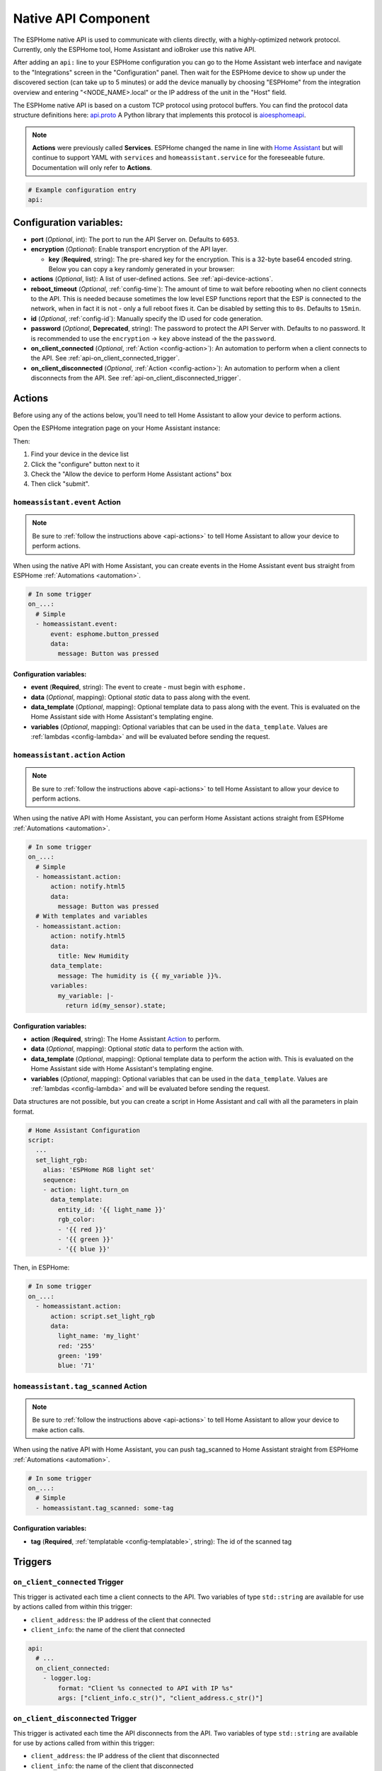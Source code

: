 Native API Component
====================

.. seo::
    :description: Instructions for setting up the native ESPHome API for communication with Home Assistant.
    :image: server-network.svg
    :keywords: Native API, ESPHome, Home Assistant

The ESPHome native API is used to communicate with clients directly, with a highly-optimized
network protocol. Currently, only the ESPHome tool, Home Assistant and ioBroker use this native API.

After adding an ``api:`` line to your ESPHome configuration you can go to the Home Assistant
web interface and navigate to the "Integrations" screen in the "Configuration" panel. Then wait
for the ESPHome device to show up under the discovered section (can take up to 5 minutes) or add
the device manually by choosing "ESPHome" from the integration overview and entering
"<NODE_NAME>.local" or the IP address of the unit in the "Host" field.

The ESPHome native API is based on a custom TCP protocol using protocol buffers. You can find
the protocol data structure definitions here: `api.proto <https://github.com/esphome/esphome/blob/dev/esphome/components/api/api.proto>`__
A Python library that implements this protocol is `aioesphomeapi <https://github.com/esphome/aioesphomeapi>`__.

.. note::

    **Actions** were previously called **Services**. ESPHome changed the name in line with
    `Home Assistant <https://developers.home-assistant.io/blog/2024/07/16/service-actions/>`__
    but will continue to support YAML with ``services`` and ``homeassistant.service`` for the foreseeable future.
    Documentation will only refer to **Actions**.

.. code-block:: yaml

    # Example configuration entry
    api:

Configuration variables:
------------------------

- **port** (*Optional*, int): The port to run the API Server on. Defaults to ``6053``.
- **encryption** (*Optional*): Enable transport encryption of the API layer.

  - **key** (**Required**, string): The pre-shared key for the encryption. This is a 32-byte base64 encoded string.
    Below you can copy a key randomly generated in your browser:

    .. raw:: html

        <input type="text" id="api-key" onclick="this.focus();this.select()" style="width: 350px; max-width: 75vw;" readonly="readonly">
        <script>
          // https://stackoverflow.com/a/62362724
          function bytesArrToBase64(arr) {
            const abc = "ABCDEFGHIJKLMNOPQRSTUVWXYZabcdefghijklmnopqrstuvwxyz0123456789+/"; // base64 alphabet
            const bin = n => n.toString(2).padStart(8,0); // convert num to 8-bit binary string
            const l = arr.length
            let result = '';

            for(let i=0; i<=(l-1)/3; i++) {
              let c1 = i*3+1>=l; // case when "=" is on end
              let c2 = i*3+2>=l; // case when "=" is on end
              let chunk = bin(arr[3*i]) + bin(c1? 0:arr[3*i+1]) + bin(c2? 0:arr[3*i+2]);
              let r = chunk.match(/.{1,6}/g).map((x,j)=> j==3&&c2 ? '=' :(j==2&&c1 ? '=':abc[+('0b'+x)]));
              result += r.join('');
            }

            return result;
          }

          let array = new Uint8Array(32);
          window.crypto.getRandomValues(array);
          document.getElementById("api-key").value = bytesArrToBase64(array);
        </script>

- **actions** (*Optional*, list): A list of user-defined actions. See :ref:`api-device-actions`.
- **reboot_timeout** (*Optional*, :ref:`config-time`): The amount of time to wait before rebooting when no
  client connects to the API. This is needed because sometimes the low level ESP functions report that
  the ESP is connected to the network, when in fact it is not - only a full reboot fixes it.
  Can be disabled by setting this to ``0s``. Defaults to ``15min``.
- **id** (*Optional*, :ref:`config-id`): Manually specify the ID used for code generation.
- **password** (*Optional*, **Deprecated**, string): The password to protect the API Server with. Defaults
  to no password. It is recommended to use the ``encryption`` -> ``key`` above instead of the the ``password``.
- **on_client_connected** (*Optional*, :ref:`Action <config-action>`): An automation to perform when a client
  connects to the API. See :ref:`api-on_client_connected_trigger`.
- **on_client_disconnected** (*Optional*, :ref:`Action <config-action>`): An automation to perform when a client
  disconnects from the API. See :ref:`api-on_client_disconnected_trigger`.

.. _api-actions:

Actions
-------

Before using any of the actions below, you'll need to tell Home Assistant to allow your device to
perform actions.

Open the ESPHome integration page on your Home Assistant instance:

.. raw:: html

    <a href="https://my.home-assistant.io/redirect/integration/?domain=esphome" target="_blank" rel="noreferrer noopener"><img src="https://my.home-assistant.io/badges/integration.svg" alt="Open your Home Assistant instance and show an integration." /></a>

Then:

#. Find your device in the device list
#. Click the "configure" button next to it
#. Check the "Allow the device to perform Home Assistant actions" box
#. Then click "submit".

.. _api-homeassistant_event_action:

``homeassistant.event`` Action
******************************

.. note::

    Be sure to :ref:`follow the instructions above <api-actions>` to tell Home Assistant to allow
    your device to perform actions.

When using the native API with Home Assistant, you can create events in the Home Assistant event bus
straight from ESPHome :ref:`Automations <automation>`.

.. code-block:: yaml

    # In some trigger
    on_...:
      # Simple
      - homeassistant.event:
          event: esphome.button_pressed
          data:
            message: Button was pressed

Configuration variables:
````````````````````````

- **event** (**Required**, string): The event to create - must begin with ``esphome.``
- **data** (*Optional*, mapping): Optional *static* data to pass along with the event.
- **data_template** (*Optional*, mapping): Optional template data to pass along with the event.
  This is evaluated on the Home Assistant side with Home Assistant's templating engine.
- **variables** (*Optional*, mapping): Optional variables that can be used in the ``data_template``.
  Values are :ref:`lambdas <config-lambda>` and will be evaluated before sending the request.

.. _api-homeassistant_action-action:

``homeassistant.action`` Action
********************************

.. note::

    Be sure to :ref:`follow the instructions above <api-actions>` to tell Home Assistant to allow
    your device to perform actions.

When using the native API with Home Assistant, you can perform Home Assistant actions straight from ESPHome :ref:`Automations <automation>`.

.. code-block:: yaml

    # In some trigger
    on_...:
      # Simple
      - homeassistant.action:
          action: notify.html5
          data:
            message: Button was pressed
      # With templates and variables
      - homeassistant.action:
          action: notify.html5
          data:
            title: New Humidity
          data_template:
            message: The humidity is {{ my_variable }}%.
          variables:
            my_variable: |-
              return id(my_sensor).state;

Configuration variables:
````````````````````````

- **action** (**Required**, string): The Home Assistant `Action <https://www.home-assistant.io/docs/scripts/service-calls/>`__
  to perform.
- **data** (*Optional*, mapping): Optional *static* data to perform the action with.
- **data_template** (*Optional*, mapping): Optional template data to perform the action with.
  This is evaluated on the Home Assistant side with Home Assistant's templating engine.
- **variables** (*Optional*, mapping): Optional variables that can be used in the ``data_template``.
  Values are :ref:`lambdas <config-lambda>` and will be evaluated before sending the request.

Data structures are not possible, but you can create a script in Home Assistant and call with all
the parameters in plain format.

.. code-block:: yaml

    # Home Assistant Configuration
    script:
      ...
      set_light_rgb:
        alias: 'ESPHome RGB light set'
        sequence:
        - action: light.turn_on
          data_template:
            entity_id: '{{ light_name }}'
            rgb_color:
            - '{{ red }}'
            - '{{ green }}'
            - '{{ blue }}'

Then, in ESPHome:

.. code-block:: yaml

    # In some trigger
    on_...:
      - homeassistant.action:
          action: script.set_light_rgb
          data:
            light_name: 'my_light'
            red: '255'
            green: '199'
            blue: '71'

.. _api-homeassistant_tag_scanned_action:

``homeassistant.tag_scanned`` Action
************************************

.. note::

    Be sure to :ref:`follow the instructions above <api-actions>` to tell Home Assistant to allow
    your device to make action calls.

When using the native API with Home Assistant, you can push tag_scanned to Home Assistant
straight from ESPHome :ref:`Automations <automation>`.

.. code-block:: yaml

    # In some trigger
    on_...:
      # Simple
      - homeassistant.tag_scanned: some-tag

Configuration variables:
````````````````````````

- **tag** (**Required**, :ref:`templatable <config-templatable>`, string): The id of the scanned tag

Triggers
--------

.. _api-on_client_connected_trigger:

``on_client_connected`` Trigger
*******************************

This trigger is activated each time a client connects to the API. Two variables of
type ``std::string`` are available for use by actions called from within this trigger:

- ``client_address``: the IP address of the client that connected
- ``client_info``: the name of the client that connected

.. code-block:: yaml

    api:
      # ...
      on_client_connected:
        - logger.log:
            format: "Client %s connected to API with IP %s"
            args: ["client_info.c_str()", "client_address.c_str()"]


.. _api-on_client_disconnected_trigger:

``on_client_disconnected`` Trigger
**********************************

This trigger is activated each time the API disconnects from the API. Two variables of
type ``std::string`` are available for use by actions called from within this trigger:

- ``client_address``: the IP address of the client that disconnected
- ``client_info``: the name of the client that disconnected

.. code-block:: yaml

    api:
      # ...
      on_client_disconnected:
        - logger.log: "API client disconnected!"

.. _api-connected_condition:

``api.connected`` Condition
---------------------------

This :ref:`Condition <config-condition>` checks if at least one client is connected to the ESPHome
native API. Please note client not only includes Home Assistant, but also ESPHome's OTA log output
if logs are shown remotely.

.. code-block:: yaml

    on_...:
      if:
        condition:
          api.connected:
        then:
          - logger.log: API is connected!

.. _api-device-actions:

User-defined Actions
--------------------

It is also possible to get data from Home Assistant to ESPHome with user-defined actions.
When you declare actions in your ESPHome YAML file, they will automatically show up in
Home Assistant and you can call them directly.

.. code-block:: yaml

    # Example configuration entry
    api:
      actions:
        - action: start_laundry
          then:
            - switch.turn_on: relay
            - delay: 3h
            - switch.turn_off: relay

For example with the configuration seen above, after uploading you will see an action
called ``esphome.livingroom_start_laundry`` (livingroom is the node name) which you can
then call.

Additionally, you can also transmit data from Home Assistant to ESPHome with this method:

.. code-block:: yaml

    # Example configuration entry
    api:
      actions:
        - action: start_effect
          variables:
            my_brightness: int
            my_effect: string
          then:
            - light.turn_on:
                id: my_light
                brightness: !lambda 'return my_brightness;'
                effect: !lambda 'return my_effect;'

Using the ``variables`` key you can tell ESPHome which variables to expect from Home Assistant.
For example the action seen above would be executed with something like this:

.. code-block:: yaml

    # Example Home Assistant Action
    action: esphome.livingroom_start_effect
    data_template:
      my_brightness: "{{ states.brightness.state }}"
      my_effect: "Rainbow"

Then each variable you define in the ``variables`` section is accessible in the automation
triggered by the user-defined action through the name you gave it in the variables section
(note: this is a local variable, so do not wrap it in ``id(...)`` to access it).

There are currently 4 types of variables:

- bool: A boolean (ON/OFF). C++ type: ``bool``
- int: An integer. C++ type: ``int``/``int32_t``
- float: A floating point number. C++ type: ``float``
- string: A string. C++ type: ``std::string``

Each of these also exist in array form:

- bool[]: An array of boolean values. C++ type: ``std::vector<bool>``
- ... - Same for other types.

Advantages over MQTT
--------------------

The ESPHome native API has many advantages over using MQTT for communication with Home
Automation software (currently only Home Assistant and ioBroker). But MQTT is a great protocol and will
never be removed. Features of native API (vs. MQTT):

- **Much more efficient:** ESPHome encodes all messages in a highly optimized format with
  protocol buffers - for example binary sensor state messages are about 1/10 of the size.
- **One-click configuration:** ESPHome just needs one click to set up in Home Assistant -
  no more messing around with retained MQTT discovery messages and alike.
- **One less single point of failure:** In the ESPHome native API each ESP is its own server.
  With MQTT, when the broker shuts off nothing can communicate anymore.
- **Stability:** Since ESPHome has far more control over the protocol than with MQTT,
  it's really easy for us to roll out stability improvements.
- **Low Latency:** The native API is optimized for very low latency, usually this is only
  a couple of milliseconds and far less than can be noticed by the eye.

See Also
--------

- :apiref:`api/api_server.h`
- :ghedit:`Edit`
